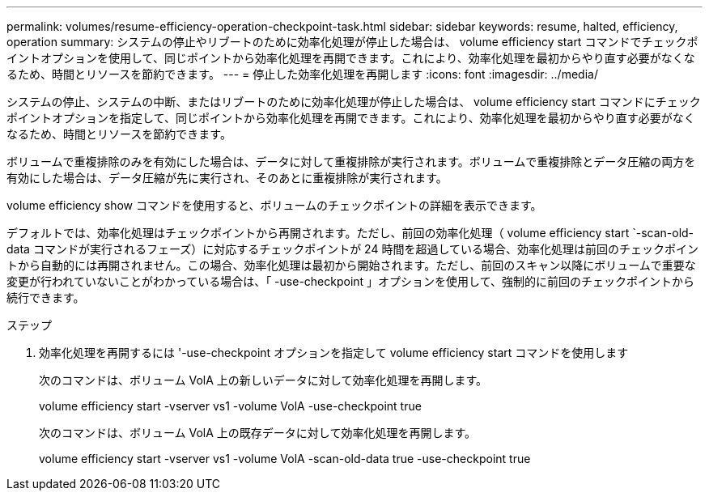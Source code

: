 ---
permalink: volumes/resume-efficiency-operation-checkpoint-task.html 
sidebar: sidebar 
keywords: resume, halted, efficiency, operation 
summary: システムの停止やリブートのために効率化処理が停止した場合は、 volume efficiency start コマンドでチェックポイントオプションを使用して、同じポイントから効率化処理を再開できます。これにより、効率化処理を最初からやり直す必要がなくなるため、時間とリソースを節約できます。 
---
= 停止した効率化処理を再開します
:icons: font
:imagesdir: ../media/


[role="lead"]
システムの停止、システムの中断、またはリブートのために効率化処理が停止した場合は、 volume efficiency start コマンドにチェックポイントオプションを指定して、同じポイントから効率化処理を再開できます。これにより、効率化処理を最初からやり直す必要がなくなるため、時間とリソースを節約できます。

ボリュームで重複排除のみを有効にした場合は、データに対して重複排除が実行されます。ボリュームで重複排除とデータ圧縮の両方を有効にした場合は、データ圧縮が先に実行され、そのあとに重複排除が実行されます。

volume efficiency show コマンドを使用すると、ボリュームのチェックポイントの詳細を表示できます。

デフォルトでは、効率化処理はチェックポイントから再開されます。ただし、前回の効率化処理（ volume efficiency start `-scan-old-data コマンドが実行されるフェーズ）に対応するチェックポイントが 24 時間を超過している場合、効率化処理は前回のチェックポイントから自動的には再開されません。この場合、効率化処理は最初から開始されます。ただし、前回のスキャン以降にボリュームで重要な変更が行われていないことがわかっている場合は、「 -use-checkpoint 」オプションを使用して、強制的に前回のチェックポイントから続行できます。

.ステップ
. 効率化処理を再開するには '-use-checkpoint オプションを指定して volume efficiency start コマンドを使用します
+
次のコマンドは、ボリューム VolA 上の新しいデータに対して効率化処理を再開します。

+
volume efficiency start -vserver vs1 -volume VolA -use-checkpoint true

+
次のコマンドは、ボリューム VolA 上の既存データに対して効率化処理を再開します。

+
volume efficiency start -vserver vs1 -volume VolA -scan-old-data true -use-checkpoint true



